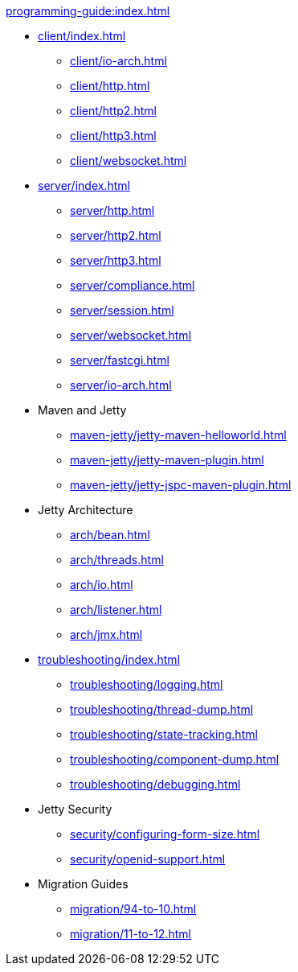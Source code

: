 //
// ========================================================================
// Copyright (c) 1995 Mort Bay Consulting Pty Ltd and others.
//
// This program and the accompanying materials are made available under the
// terms of the Eclipse Public License v. 2.0 which is available at
// https://www.eclipse.org/legal/epl-2.0, or the Apache License, Version 2.0
// which is available at https://www.apache.org/licenses/LICENSE-2.0.
//
// SPDX-License-Identifier: EPL-2.0 OR Apache-2.0
// ========================================================================
//

.xref:programming-guide:index.adoc[]
* xref:client/index.adoc[]
** xref:client/io-arch.adoc[]
** xref:client/http.adoc[]
** xref:client/http2.adoc[]
** xref:client/http3.adoc[]
** xref:client/websocket.adoc[]
* xref:server/index.adoc[]
** xref:server/http.adoc[]
** xref:server/http2.adoc[]
** xref:server/http3.adoc[]
** xref:server/compliance.adoc[]
** xref:server/session.adoc[]
** xref:server/websocket.adoc[]
** xref:server/fastcgi.adoc[]
** xref:server/io-arch.adoc[]
* Maven and Jetty
** xref:maven-jetty/jetty-maven-helloworld.adoc[]
** xref:maven-jetty/jetty-maven-plugin.adoc[]
** xref:maven-jetty/jetty-jspc-maven-plugin.adoc[]
* Jetty Architecture
** xref:arch/bean.adoc[]
** xref:arch/threads.adoc[]
** xref:arch/io.adoc[]
** xref:arch/listener.adoc[]
** xref:arch/jmx.adoc[]
* xref:troubleshooting/index.adoc[]
** xref:troubleshooting/logging.adoc[]
** xref:troubleshooting/thread-dump.adoc[]
** xref:troubleshooting/state-tracking.adoc[]
** xref:troubleshooting/component-dump.adoc[]
** xref:troubleshooting/debugging.adoc[]
* Jetty Security
** xref:security/configuring-form-size.adoc[]
** xref:security/openid-support.adoc[]
* Migration Guides
** xref:migration/94-to-10.adoc[]
** xref:migration/11-to-12.adoc[]
